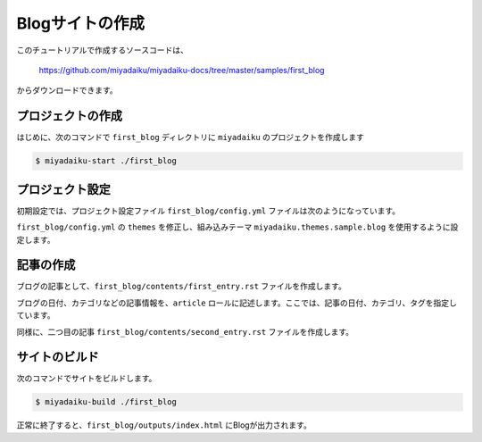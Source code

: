 
.. article::
  :order: 2


Blogサイトの作成
======================


このチュートリアルで作成するソースコードは、

    https://github.com/miyadaiku/miyadaiku-docs/tree/master/samples/first_blog

からダウンロードできます。


プロジェクトの作成
-------------------------

はじめに、次のコマンドで ``first_blog`` ディレクトリに ``miyadaiku`` のプロジェクトを作成します

.. code-block:: console

   $ miyadaiku-start ./first_blog



プロジェクト設定
-------------------------

初期設定では、プロジェクト設定ファイル ``first_blog/config.yml`` ファイルは次のようになっています。

.. code-block:: yaml
   :caption: first_blog/config.yml:

   # Base URL of the site
   site_url: http://localhost:8888/

   # Title of the site
   site_title: FIXME - site title

   # Default language code
   lang: ja

   # Default charset
   charset: utf-8

   # Default timezone
   timezone: Asia/Tokyo

   # List of site theme
   themes:
     - miyadaiku.themes.base

``first_blog/config.yml`` の ``themes`` を修正し、組み込みテーマ ``miyadaiku.themes.sample.blog`` を使用するように設定します。

.. code-block:: yaml
   :caption: first_blog/config.yml:

   # Title of the site
   site_title: FIXME - site title

   # Default language code
   lang: ja

   # Default charset
   charset: utf-8

   # Default timezone
   timezone: Asia/Tokyo

   # List of site theme
   themes:
     - miyadaiku.themes.sample.blog   # <--- この行を修正


記事の作成
-------------------------

ブログの記事として、``first_blog/contents/first_entry.rst`` ファイルを作成します。


.. code-block:: rst
   :caption: first_blog/contents/first_entry.rst:

   .. article::
      :date: 2017-01-01
      :category: カテゴリ1
      :tags: タグ1, タグ2

   First entry
   -------------

   This is my first blog entry.


ブログの日付、カテゴリなどの記事情報を、``article`` ロールに記述します。ここでは、記事の日付、カテゴリ、タグを指定しています。

同様に、二つ目の記事 ``first_blog/contents/second_entry.rst`` ファイルを作成します。


.. code-block:: rst
   :caption: first_blog/contents/second_entry.rst:

   .. article::
      :date: 2017-01-01
      :category: カテゴリ2
      :tags: タグ3

   First entry
   -------------

   This is my second blog entry.



サイトのビルド
-------------------------

次のコマンドでサイトをビルドします。


.. code-block:: console

   $ miyadaiku-build ./first_blog


正常に終了すると、``first_blog/outputs/index.html`` にBlogが出力されます。

